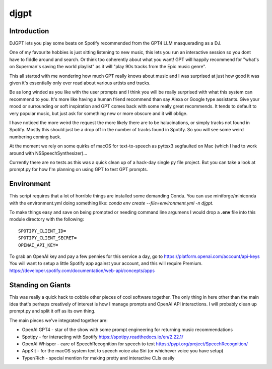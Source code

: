 ===============================
djgpt
===============================

Introduction
------------
DJGPT lets you play some beats on Spotify recommended from the GPT4 LLM masquerading as a DJ.

One of my favourite hobbies is just sitting listening to new music, this lets you run an
interactive session so you dont have to fiddle around and search. Or think too coherently
about what you want! GPT will happily recommend for "what's on Superman's saving the world
playlist" as it will "play 90s tracks from the Epic music genre".

This all started with me wondering how much GPT really knows about music and I was surprised
at just how good it was given it's essentially only ever read about various artists and tracks.

Be as long winded as you like with the user prompts and I think you will be really surprised
with what this system can recommend to you. It's more like having a human friend recommend than
say Alexa or Google type assistants. Give your mood or surrounding or soft inspiration and GPT
comes back with some really great recommends. It tends to default to very popular music, but
just ask for something new or more obscure and it will oblige.

I have noticed the more weird the request the more likely there are to be halucinations,
or simply tracks not found in Spotify. Mostly this should just be a drop off in the number of
tracks found in Spotify. So you will see some weird numbering coming back.

At the moment we rely on some quirks of macOS for text-to-speech as pyttsx3 segfaulted
on Mac (which I had to work around with NSSpeechSynthesizer)...

Currently there are no tests as this was a quick clean up of a hack-day single py file project.
But you can take a look at prompt.py for how I'm planning on using GPT to test GPT prompts.

Environment
-----------

This script requires that a lot of horrible things are installed some demanding Conda.
You can use miniforge/miniconda with the environment.yml doing something like:
`conda env create --file=environment.yml -n djgpt`.

To make things easy and save on being prompted or needing command line argumens I would drop
a **.env** file into this module directory with the following::

    SPOTIPY_CLIENT_ID=
    SPOTIPY_CLIENT_SECRET=
    OPENAI_API_KEY=

To grab an OpenAI key and pay a few pennies for this service a day, go to https://platform.openai.com/account/api-keys
You will want to setup a little Spotify app against your account, and this will require Premium. https://developer.spotify.com/documentation/web-api/concepts/apps

Standing on Giants
------------------

This was really a quick hack to cobble other pieces of cool software together. The only thing in
here other than the main idea that's perhaps creatively of interest is how I manage prompts and
OpenAI API interactions. I will probably clean up prompt.py and split it off as its own thing.

The main pieces we've integrated together are:

* OpenAI GPT4 - star of the show with some prompt engineering for returning music recommendations
* Spotipy - for interacting with Spotify https://spotipy.readthedocs.io/en/2.22.1/
* OpenAI Whisper - care of SpeechRecognition for speech to text https://pypi.org/project/SpeechRecognition/
* AppKit - for the macOS system text to speech voice aka Siri (or whichever voice you have setup)
* Typer/Rich - special mention for making pretty and interactive CLIs easily